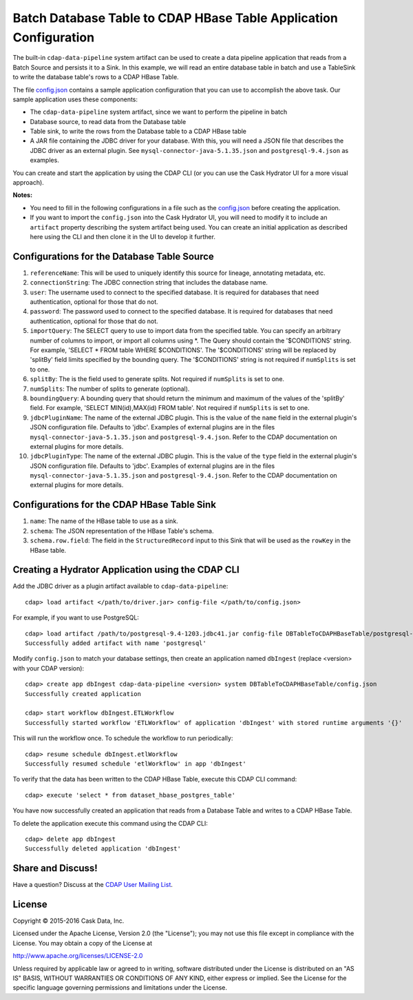 ==================================================================
Batch Database Table to CDAP HBase Table Application Configuration
==================================================================

The built-in ``cdap-data-pipeline`` system artifact can be used to create a data pipeline
application that reads from a Batch Source and persists it to a Sink. In this example, we
will read an entire database table in batch and use a TableSink to write the database table's
rows to a CDAP HBase Table.

The file `config.json <config.json>`__ contains a sample application configuration that
you can use to accomplish the above task. Our sample application uses these components:

- The ``cdap-data-pipeline`` system artifact, since we want to perform the pipeline in batch
- Database source, to read data from the Database table 
- Table sink, to write the rows from the Database table to a CDAP HBase table
- A JAR file containing the JDBC driver for your database. With this, you will need 
  a JSON file that describes the JDBC driver as an external plugin. See
  ``mysql-connector-java-5.1.35.json`` and ``postgresql-9.4.json`` as examples.

You can create and start the application by using the CDAP CLI (or you can use the Cask
Hydrator UI for a more visual approach).

**Notes:**

- You need to fill in the following configurations in a file such as the `config.json
  <config.json>`__ before creating the application.
  
- If you want to import the ``config.json`` into the Cask Hydrator UI, you will need to
  modify it to include an ``artifact`` property describing the system artifact being used.
  You can create an initial application as described here using the CLI and then clone it
  in the UI to develop it further.


Configurations for the Database Table Source
============================================

#. ``referenceName``: This will be used to uniquely identify this source for lineage, annotating metadata, etc.

#. ``connectionString``: The JDBC connection string that includes the database name.

#. ``user``: The username used to connect to the specified database. It is 
   required for databases that need authentication, optional for those that do not.

#. ``password``: The password used to connect to the specified database. It is 
   required for databases that need authentication, optional for those that do not.

#. ``importQuery``: The SELECT query to use to import data from the specified table.
   You can specify an arbitrary number of columns to import, or import all columns using \*. The Query should
   contain the '$CONDITIONS' string. For example, 'SELECT * FROM table WHERE $CONDITIONS'.
   The '$CONDITIONS' string will be replaced by 'splitBy' field limits specified by the bounding query.
   The '$CONDITIONS' string is not required if ``numSplits`` is set to one.

#. ``splitBy``: The is the field used to generate splits. Not required if ``numSplits`` is set to one.

#. ``numSplits``: The number of splits to generate (optional).

#. ``boundingQuery``: A bounding query that should return the minimum and maximum of the values of the 'splitBy' field.
   For example, 'SELECT MIN(id),MAX(id) FROM table'. Not required if ``numSplits`` is set to one.

#. ``jdbcPluginName``: The name of the external JDBC plugin. This is the value of the 
   ``name`` field in the external plugin's JSON configuration file. Defaults to 'jdbc'.
   Examples of external plugins are in the files ``mysql-connector-java-5.1.35.json`` and
   ``postgresql-9.4.json``. Refer to the CDAP documentation on external plugins for more
   details.

#. ``jdbcPluginType``: The name of the external JDBC plugin. This is the value of the
   ``type`` field in the external plugin's JSON configuration file. Defaults to 'jdbc'.
   Examples of external plugins are in the files ``mysql-connector-java-5.1.35.json`` and
   ``postgresql-9.4.json``. Refer to the CDAP documentation on external plugins for more
   details.


Configurations for the CDAP HBase Table Sink
============================================

#. ``name``: The name of the HBase table to use as a sink.

#. ``schema``: The JSON representation of the HBase Table's schema.

#. ``schema.row.field``: The field in the ``StructuredRecord`` input to this Sink
   that will be used as the ``rowKey`` in the HBase table.


Creating a Hydrator Application using the CDAP CLI
==================================================
Add the JDBC driver as a plugin artifact available to ``cdap-data-pipeline``::

  cdap> load artifact </path/to/driver.jar> config-file </path/to/config.json>

For example, if you want to use PostgreSQL::

  cdap> load artifact /path/to/postgresql-9.4-1203.jdbc41.jar config-file DBTableToCDAPHBaseTable/postgresql-9.4.json
  Successfully added artifact with name 'postgresql'

Modify ``config.json`` to match your database settings, then create an application
named ``dbIngest`` (replace <version> with your CDAP version)::

  cdap> create app dbIngest cdap-data-pipeline <version> system DBTableToCDAPHBaseTable/config.json
  Successfully created application

  cdap> start workflow dbIngest.ETLWorkflow
  Successfully started workflow 'ETLWorkflow' of application 'dbIngest' with stored runtime arguments '{}'

This will run the workflow once. To schedule the workflow to run periodically::

  cdap> resume schedule dbIngest.etlWorkflow 
  Successfully resumed schedule 'etlWorkflow' in app 'dbIngest'

To verify that the data has been written to the CDAP HBase Table, execute this CDAP CLI
command::

  cdap> execute 'select * from dataset_hbase_postgres_table'

You have now successfully created an application that reads from a Database Table and writes
to a CDAP HBase Table.

To delete the application execute this command using the CDAP CLI::

  cdap> delete app dbIngest
  Successfully deleted application 'dbIngest'


Share and Discuss!
==================
Have a question? Discuss at the `CDAP User Mailing List
<https://groups.google.com/forum/#!forum/cdap-user>`__.

License
=======
Copyright © 2015-2016 Cask Data, Inc.

Licensed under the Apache License, Version 2.0 (the "License"); you may
not use this file except in compliance with the License. You may obtain
a copy of the License at

http://www.apache.org/licenses/LICENSE-2.0

Unless required by applicable law or agreed to in writing, software
distributed under the License is distributed on an "AS IS" BASIS,
WITHOUT WARRANTIES OR CONDITIONS OF ANY KIND, either express or implied.
See the License for the specific language governing permissions and
limitations under the License.
